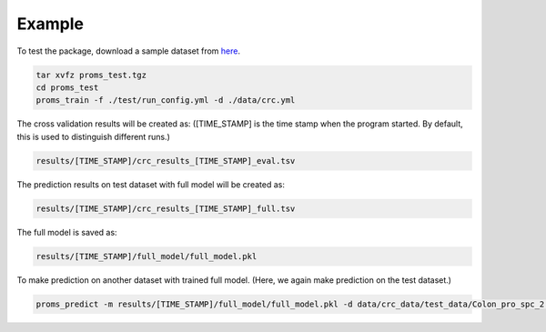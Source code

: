 Example
=======

To test the package, download a sample dataset from `here <https://zhanglab.s3-us-west-2.amazonaws.com/proms_test.tgz>`_.

.. code-block:: none

    tar xvfz proms_test.tgz
    cd proms_test
    proms_train -f ./test/run_config.yml -d ./data/crc.yml

The cross validation results will be created as: ([TIME_STAMP] is the time stamp 
when the program started. By default, this is used to distinguish different runs.)

.. code-block:: none 

    results/[TIME_STAMP]/crc_results_[TIME_STAMP]_eval.tsv

The prediction results on test dataset with full model will be created as:

.. code-block:: none 

    results/[TIME_STAMP]/crc_results_[TIME_STAMP]_full.tsv

The full model is saved as:

.. code-block:: none 

    results/[TIME_STAMP]/full_model/full_model.pkl

To make prediction on another dataset with trained full model. (Here, we again make prediction on the test dataset.)

.. code-block:: none 

    proms_predict -m results/[TIME_STAMP]/full_model/full_model.pkl -d data/crc_data/test_data/Colon_pro_spc_2.tsv